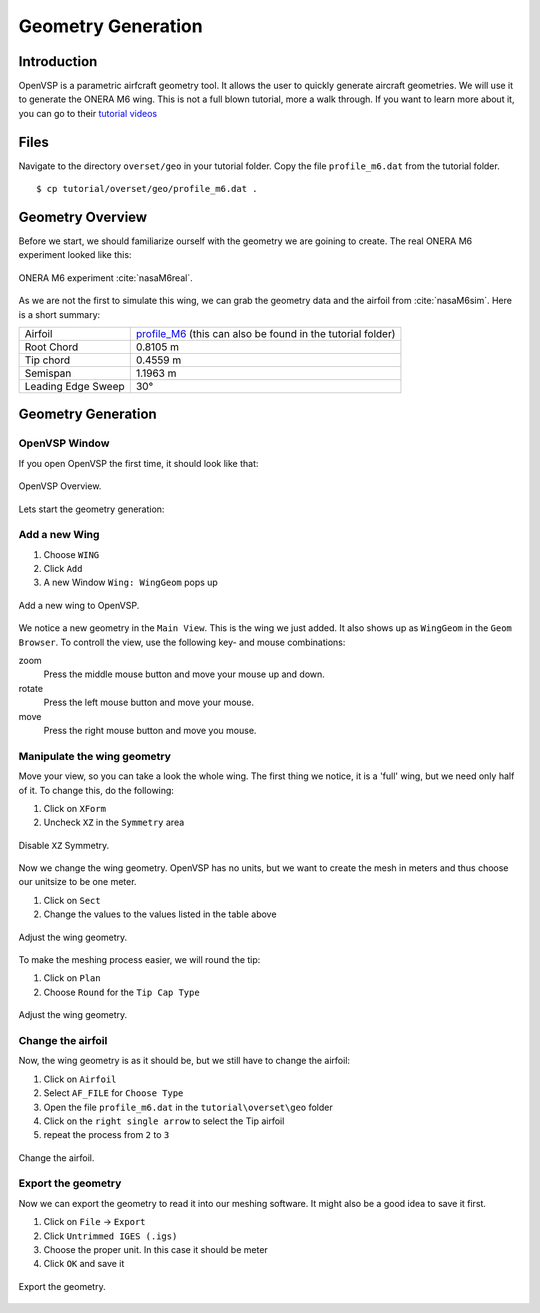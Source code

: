 .. _overset_vsp:

*********************************
Geometry Generation
*********************************

Introduction
============

OpenVSP is a parametric airfcraft geometry tool. It allows the user to quickly generate aircraft geometries. 
We will use it to generate the ONERA M6 wing. This is not a full blown tutorial, more a walk through. If you 
want to learn more about it, you can go to their `tutorial videos <http://openvsp.org/vid_tutorial.shtml>`_

Files
=====
Navigate to the directory ``overset/geo`` in your tutorial folder. Copy the file ``profile_m6.dat`` from the
tutorial folder.
::

    $ cp tutorial/overset/geo/profile_m6.dat .

Geometry Overview 
=================
Before we start, we should familiarize ourself with the geometry we are goining to create. 
The real ONERA M6 experiment looked like this:

.. figure:: images/overset_view-of-ONERA.jpg
    :width: 300
    :align: center 

    ONERA M6 experiment :cite:`nasaM6real`\.

As we are not the first to simulate this wing, we can grab the geometry data and the airfoil from :cite:`nasaM6sim`\.
Here is a short summary:

+--------------------+-----------------------------------------------------------------------------------------------------------------------------------------------------------+
| Airfoil            | `profile_M6 <https://turbmodels.larc.nasa.gov/Onerawingnumerics_val/profile_M6_streamwise_alongy=0.dat>`_ (this can also be found in the tutorial folder) |
+--------------------+-----------------------------------------------------------------------------------------------------------------------------------------------------------+
| Root Chord         | 0.8105 m                                                                                                                                                  |
+--------------------+-----------------------------------------------------------------------------------------------------------------------------------------------------------+
| Tip chord          | 0.4559 m                                                                                                                                                  |
+--------------------+-----------------------------------------------------------------------------------------------------------------------------------------------------------+
| Semispan           | 1.1963 m                                                                                                                                                  |
+--------------------+-----------------------------------------------------------------------------------------------------------------------------------------------------------+
| Leading Edge Sweep | 30°                                                                                                                                                       |
+--------------------+-----------------------------------------------------------------------------------------------------------------------------------------------------------+



Geometry Generation
===================

OpenVSP Window
--------------
If you open OpenVSP the first time, it should look like that:

.. figure:: images/overset_vsp_overview.png
    :width: 400
    :align: center 

    OpenVSP Overview.

Lets start the geometry generation:


Add a new Wing
-----------------
1.  Choose ``WING``
2.  Click ``Add``
3.  A new Window ``Wing: WingGeom`` pops up

.. figure:: images/overset_vsp_add_wing.png
    :width: 500
    :align: center 

    Add a new wing to OpenVSP.

We notice a new geometry in the ``Main View``. This is the wing we just added. It also 
shows up as ``WingGeom`` in the ``Geom Browser``\. To controll the view, use
the following key- and mouse combinations:

zoom
    Press the middle mouse button and move your mouse up and down.
rotate
    Press the left mouse button and move your mouse.
move 
    Press the right mouse button and move you mouse.



Manipulate the wing geometry
------------------------------

Move your view, so you can take a look the whole wing. The first thing we notice, 
it is a 'full' wing, but we need only half of it. To change this, do the following:

1. Click on ``XForm``
2. Uncheck ``XZ`` in the ``Symmetry`` area

.. figure:: images/overset_vsp_half_wing.png
    :width: 500
    :align: center 

    Disable ``XZ`` Symmetry.

Now we change the wing geometry. OpenVSP has no units, but we want to create the mesh in meters and thus
choose our unitsize to be one meter.

1. Click on ``Sect``
2. Change the values to the values listed in the table above

.. figure:: images/overset_vsp_wing_geo.png
    :width: 500
    :align: center 

    Adjust the wing geometry.


To make the meshing process easier, we will round the tip:

1. Click on ``Plan``
2. Choose ``Round`` for the ``Tip Cap Type``

.. figure:: images/overset_vsp_round_tip.png
    :width: 500
    :align: center 

    Adjust the wing geometry.



Change the airfoil
------------------

Now, the wing geometry is as it should be, but we still have to change the airfoil:

1. Click on ``Airfoil``
2. Select ``AF_FILE`` for ``Choose Type``
3. Open the file ``profile_m6.dat`` in the ``tutorial\overset\geo`` folder
4. Click on the ``right single arrow`` to select the Tip airfoil
5. repeat the process from ``2`` to ``3``

.. figure:: images/overset_vsp_change_airfoil.png
    :width: 500
    :align: center 

    Change the airfoil.


Export the geometry
-------------------

Now we can export the geometry to read it into our meshing software. It might also be a good idea to save
it first.

1. Click on ``File`` -> ``Export``
2. Click ``Untrimmed IGES (.igs)``
3. Choose the proper unit. In this case it should be meter
4. Click ``OK`` and save it

.. figure:: images/overset_vsp_export.png
    :width: 500
    :align: center 

    Export the geometry.